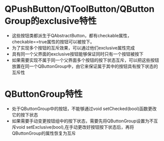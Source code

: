 ﻿
* QPushButton/QToolButton/QButtonGroup的exclusive特性

- 这些按钮类都派生于QAbstractButton，都有checkable属性，checkable==true属性的按钮可以被按下。
- 为了实现多个按钮的互斥效果，可以通过他们exclusive属性完成
- 具有同一个父界面的exclusive按钮能够保证同时只有一个按钮被按下
- 如果需要实现不属于同一个父界面多个按钮的按下状态互斥，可以把这些按钮放置在同一个QButtonGroup中，由它来保证属于其中的按钮具有按下状态的互斥性



* QButtonGroup特性
- 处于QButtonGroup中的按钮，不能够通过void setChecked(bool)函数更改它的按下状态
- 如果需要手动变更按钮组中的按下状态，需要先将QButtonGroup设置为不互斥void setExclusive(bool),在手动更改好按钮按下状态后，再将QButtonGroup的属性恢复为互斥


